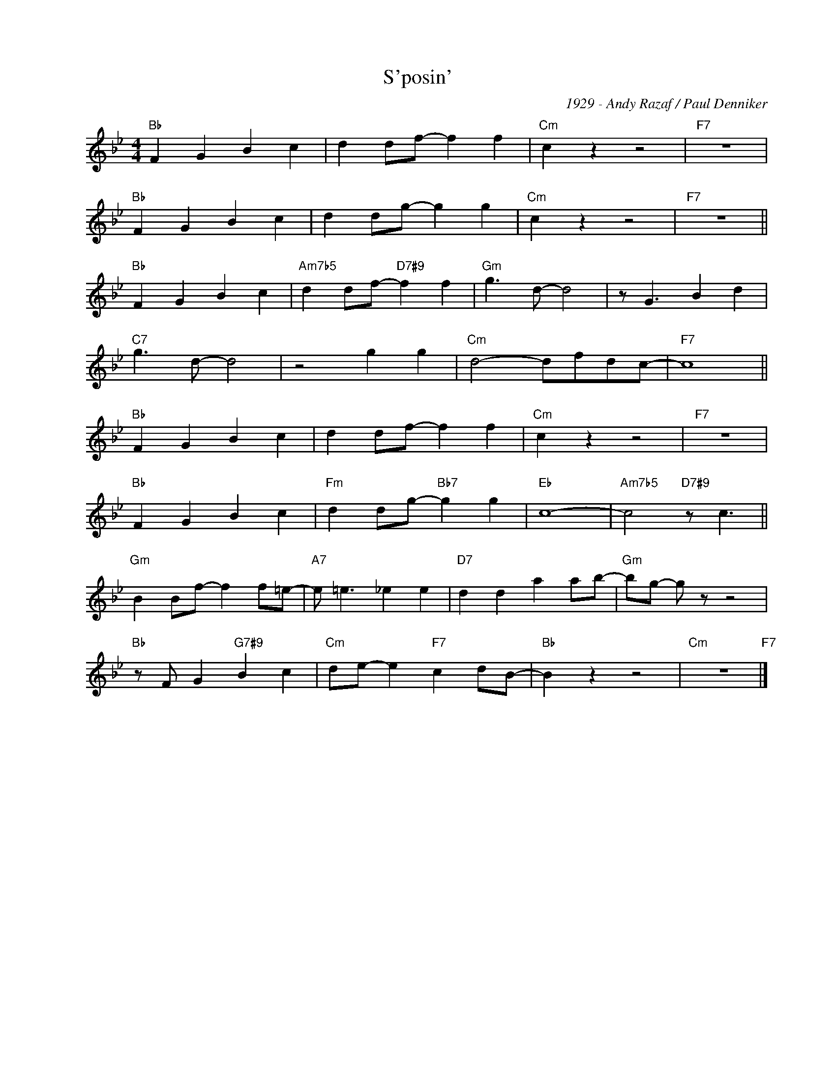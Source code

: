 X:1
T:S'posin'
C:1929 - Andy Razaf / Paul Denniker
Z:www.realbook.site
L:1/4
M:4/4
I:linebreak $
K:Bb
V:1 treble nm=" " snm=" "
V:1
"Bb" F G B c | d d/f/- f f |"Cm" c z z2 |"F7" z4 |$"Bb" F G B c | d d/g/- g g |"Cm" c z z2 | %7
"F7" z4 ||$"Bb" F G B c |"Am7b5" d d/f/-"D7#9" f f |"Gm" g3/2 d/- d2 | z/ G3/2 B d |$ %12
"C7" g3/2 d/- d2 | z2 g g |"Cm" d2- d/f/d/c/- |"F7" c4 ||$"Bb" F G B c | d d/f/- f f |"Cm" c z z2 | %19
"F7" z4 |$"Bb" F G B c |"Fm" d d/g/-"Bb7" g g |"Eb" c4- |"Am7b5" c2"D7#9" z/ c3/2 ||$ %24
"Gm" B B/f/- f f/=e/- |"A7" e/ =e3/2 _e e |"D7" d d a a/b/- |"Gm" b/g/- g/ z/ z2 |$ %28
"Bb" z/ F/ G"G7#9" B c |"Cm" d/e/- e"F7" c d/B/- |"Bb" B z z2 |"Cm" z4"F7" |] %32

